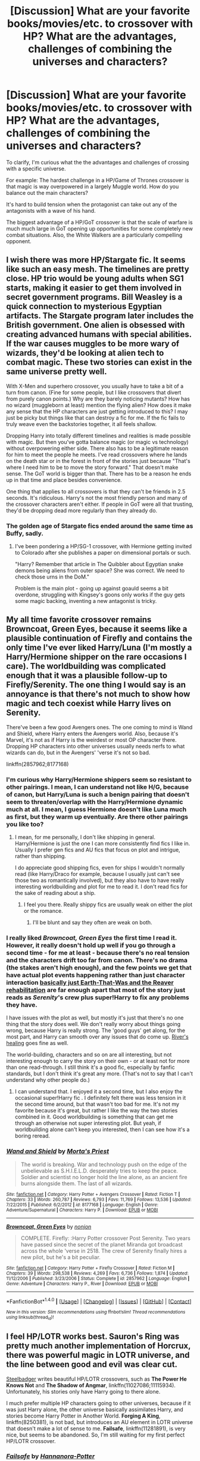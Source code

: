 #+TITLE: [Discussion] What are your favorite books/movies/etc. to crossover with HP? What are the advantages, challenges of combining the universes and characters?

* [Discussion] What are your favorite books/movies/etc. to crossover with HP? What are the advantages, challenges of combining the universes and characters?
:PROPERTIES:
:Author: blandge
:Score: 13
:DateUnix: 1472589069.0
:DateShort: 2016-Aug-31
:FlairText: Discussion
:END:
To clarify, I'm curious what the the advantages and challenges of crossing with a specific universe.

For example: The hardest challenge in a HP/Game of Thrones crossover is that magic is way overpowered in a largely Muggle world. How do you balance out the main characters?

It's hard to build tension when the protagonist can take out any of the antagonists with a wave of his hand.

The biggest advantage of a HP/GoT crossover is that the scale of warfare is much much large in GoT opening up opportunities for some completely new combat situations. Also, the White Walkers are a particularly compelling opponent.


** I wish there was more HP/Stargate fic. It seems like such an easy mesh. The timelines are pretty close. HP trio would be young adults when SG1 starts, making it easier to get them involved in secret government programs. Bill Weasley is a quick connection to mysterious Egyptian artifacts. The Stargate program later includes the British government. One alien is obsessed with creating advanced humans with special abilities. If the war causes muggles to be more wary of wizards, they'd be looking at alien tech to combat magic. These two stories can exist in the same universe pretty well.

With X-Men and superhero crossover, you usually have to take a bit of a turn from canon. (Fine for some people, but I like crossovers that divert from purely canon points.) Why are they barely noticing mutants? How has no wizard (muggleborn at least) mention the flying alien? How does it make any sense that the HP characters are just getting introduced to this? I may just be picky but things like that can destroy a fic for me. If the fic fails to truly weave even the backstories together, it all feels shallow.

Dropping Harry into totally different timelines and realities is made possible with magic. But then you've gotta balance magic (or magic vs technology) without overpowering either side. There also has to be a legitimate reason for him to meet the people he meets. I've read crossovers where he lands on the death star or in the forest in front of the stories just because "That's where I need him to be to move the story forward." That doesn't make sense. The GoT world is bigger than that. There has to be a reason he ends up in that time and place besides convenience.

One thing that applies to all crossovers is that they can't be friends in 2.5 seconds. It's ridiculous. Harry's not the most friendly person and many of the crossover characters aren't either. If people in GoT were all that trusting, they'd be dropping dead more regularly than they already do.
:PROPERTIES:
:Author: muted90
:Score: 10
:DateUnix: 1472618624.0
:DateShort: 2016-Aug-31
:END:

*** The golden age of Stargate fics ended around the same time as Buffy, sadly.
:PROPERTIES:
:Author: Murky_Red
:Score: 4
:DateUnix: 1472628468.0
:DateShort: 2016-Aug-31
:END:

**** I've been pondering a HP/SG-1 crossover, with Hermione getting invited to Colorado after she publishes a paper on dimensional portals or such.

"Harry? Remember that article in The Quibbler about Egyptian snake demons being aliens from outer space? She was correct. We need to check those urns in the DoM."

Problem is the main plot - going up against goauld seems a bit overdone, struggling with Kingsey's goons only works if the guy gets some magic backing, inventing a new antagonist is tricky.
:PROPERTIES:
:Author: Starfox5
:Score: 4
:DateUnix: 1472642150.0
:DateShort: 2016-Aug-31
:END:


** My all time favorite crossover remains Browncoat, Green Eyes, because it seems like a plausible continuation of Firefly and contains the only time I've ever liked Harry/Luna (I'm mostly a Harry/Hermione shipper on the rare occasions I care). The worldbuilding was complicated enough that it was a plausible follow-up to Firefly/Serenity. The one thing I would say is an annoyance is that there's not much to show how magic and tech coexist while Harry lives on Serenity.

There've been a few good Avengers ones. The one coming to mind is Wand and Shield, where Harry enters the Avengers world. Also, because it's Marvel, it's not as if Harry is the weirdest or most OP character there. Dropping HP characters into other universes usually needs nerfs to what wizards can do, but in the Avengers' 'verse it's not so bad.

linkffn(2857962;8177168)
:PROPERTIES:
:Author: Akitcougar
:Score: 10
:DateUnix: 1472601578.0
:DateShort: 2016-Aug-31
:END:

*** I'm curious why Harry/Hermione shippers seem so resistant to other pairings. I mean, I can understand not like H/G, because of canon, but Harry/Luna is such a benign pairing that doesn't seem to threaten/overlap with the Harry/Hermione dynamic much at all. I mean, I guess Hermione doesn't like Luna much as first, but they warm up eventually. Are there other pairings you like too?
:PROPERTIES:
:Author: blandge
:Score: 6
:DateUnix: 1472617059.0
:DateShort: 2016-Aug-31
:END:

**** I mean, for me personally, I don't like shipping in general. Harry/Hermione is just the one I can more consistently find fics I like in. Usually I prefer gen fics and AU fics that focus on plot and intrigue, rather than shipping.

I do appreciate good shipping fics, even for ships I wouldn't normally read (like Harry/Draco for example, because I usually just can't see those two as romantically involved), but they also have to have really interesting worldbuilding and plot for me to read it. I don't read fics for the sake of reading about a ship.
:PROPERTIES:
:Author: Akitcougar
:Score: 8
:DateUnix: 1472617340.0
:DateShort: 2016-Aug-31
:END:

***** I feel you there. Really shippy fics are usually weak on either the plot or the romance.
:PROPERTIES:
:Author: blandge
:Score: 3
:DateUnix: 1472617584.0
:DateShort: 2016-Aug-31
:END:

****** I'll be blunt and say they often are weak on both.
:PROPERTIES:
:Author: Kazeto
:Score: 2
:DateUnix: 1472651135.0
:DateShort: 2016-Aug-31
:END:


*** I really liked /Browncoat, Green Eyes/ the first time I read it. However, it really doesn't hold up well if you go through a second time - for me at least - because there's no real tension and the characters drift too far from canon. There's no drama (the stakes aren't high enough), and the few points we get that have actual plot events happening rather than just character interaction [[/spoiler][basically just Earth-That-Was and the Reaver rehabilitation]] are far enough apart that most of the story just reads as /Serenity/'s crew plus super!Harry to fix any problems they have.

I have issues with the plot as well, but mostly it's just that there's no one thing that the story does well. We don't really worry about things going wrong, because Harry is really strong. The 'good guys' get along, for the most part, and Harry can smooth over any issues that do come up. [[/spoiler][River's healing]] goes fine as well.

The world-building, characters and so on are all interesting, but not interesting enough to carry the story on their own - or at least not for more than one read-through. I still think it's a good fic, especially by fanfic standards, but I don't think it's great any more. (That's not to say that I can't understand why other people do.)
:PROPERTIES:
:Author: waylandertheslayer
:Score: 6
:DateUnix: 1472662470.0
:DateShort: 2016-Aug-31
:END:

**** I can understand that. I enjoyed it a second time, but I also enjoy the occasional super!Harry fic . I definitely felt there was less tension in it the second time around, but that wasn't too bad for me. It's not my favorite because it's great, but rather I like the way the two stories combined in it. Good worldbuilding is something that can get me through an otherwise not super interesting plot. But yeah, if worldbuilding alone can't keep you interested, then I can see how it's a boring reread.
:PROPERTIES:
:Author: Akitcougar
:Score: 3
:DateUnix: 1472664600.0
:DateShort: 2016-Aug-31
:END:


*** [[http://www.fanfiction.net/s/8177168/1/][*/Wand and Shield/*]] by [[https://www.fanfiction.net/u/2690239/Morta-s-Priest][/Morta's Priest/]]

#+begin_quote
  The world is breaking. War and technology push on the edge of the unbelievable as S.H.I.E.L.D. desperately tries to keep the peace. Soldier and scientist no longer hold the line alone, as an ancient fire burns alongside them. The last of all wizards.
#+end_quote

^{/Site/: [[http://www.fanfiction.net/][fanfiction.net]] *|* /Category/: Harry Potter + Avengers Crossover *|* /Rated/: Fiction T *|* /Chapters/: 33 *|* /Words/: 260,787 *|* /Reviews/: 6,793 *|* /Favs/: 11,769 *|* /Follows/: 13,536 *|* /Updated/: 7/22/2015 *|* /Published/: 6/2/2012 *|* /id/: 8177168 *|* /Language/: English *|* /Genre/: Adventure/Supernatural *|* /Characters/: Harry P. *|* /Download/: [[http://www.ff2ebook.com/old/ffn-bot/index.php?id=8177168&source=ff&filetype=epub][EPUB]] or [[http://www.ff2ebook.com/old/ffn-bot/index.php?id=8177168&source=ff&filetype=mobi][MOBI]]}

--------------

[[http://www.fanfiction.net/s/2857962/1/][*/Browncoat, Green Eyes/*]] by [[https://www.fanfiction.net/u/649528/nonjon][/nonjon/]]

#+begin_quote
  COMPLETE. Firefly: :Harry Potter crossover Post Serenity. Two years have passed since the secret of the planet Miranda got broadcast across the whole 'verse in 2518. The crew of Serenity finally hires a new pilot, but he's a bit peculiar.
#+end_quote

^{/Site/: [[http://www.fanfiction.net/][fanfiction.net]] *|* /Category/: Harry Potter + Firefly Crossover *|* /Rated/: Fiction M *|* /Chapters/: 39 *|* /Words/: 298,538 *|* /Reviews/: 4,269 *|* /Favs/: 6,736 *|* /Follows/: 1,874 *|* /Updated/: 11/12/2006 *|* /Published/: 3/23/2006 *|* /Status/: Complete *|* /id/: 2857962 *|* /Language/: English *|* /Genre/: Adventure *|* /Characters/: Harry P., River *|* /Download/: [[http://www.ff2ebook.com/old/ffn-bot/index.php?id=2857962&source=ff&filetype=epub][EPUB]] or [[http://www.ff2ebook.com/old/ffn-bot/index.php?id=2857962&source=ff&filetype=mobi][MOBI]]}

--------------

*FanfictionBot*^{1.4.0} *|* [[[https://github.com/tusing/reddit-ffn-bot/wiki/Usage][Usage]]] | [[[https://github.com/tusing/reddit-ffn-bot/wiki/Changelog][Changelog]]] | [[[https://github.com/tusing/reddit-ffn-bot/issues/][Issues]]] | [[[https://github.com/tusing/reddit-ffn-bot/][GitHub]]] | [[[https://www.reddit.com/message/compose?to=tusing][Contact]]]

^{/New in this version: Slim recommendations using/ ffnbot!slim! /Thread recommendations using/ linksub(thread_id)!}
:PROPERTIES:
:Author: FanfictionBot
:Score: 1
:DateUnix: 1472601597.0
:DateShort: 2016-Aug-31
:END:


** I feel HP/LOTR works best. Sauron's Ring was pretty much another implementation of Horcrux, there was powerful magic in LOTR universe, and the line between good and evil was clear cut.

[[https://www.fanfiction.net/u/5291694/Steelbadger][Steelbadger]] writes beautiful HP/LOTR crossovers, such as *The Power He Knows Not* and *The Shadow of Angmar*, linkffn(11027086;11115934). Unfortunately, his stories only have Harry going to there alone.

I much prefer multiple HP characters going to other universes, because if it was just Harry alone, the other universe basically assimilates Harry, and stories become Harry Potter in Another World. *Forging A King*, linkffn(8250381), is not bad, but introduces an AU element in LOTR universe that doesn't make a lot of sense to me. *Failsafe*, linkffn(11281891), is very nice, but seems to be abandoned. So, I'm still waiting for my first perfect HP/LOTR crossover.
:PROPERTIES:
:Author: InquisitorCOC
:Score: 9
:DateUnix: 1472593171.0
:DateShort: 2016-Aug-31
:END:

*** [[http://www.fanfiction.net/s/11281891/1/][*/Failsafe/*]] by [[https://www.fanfiction.net/u/416453/Hannanora-Potter][/Hannanora-Potter/]]

#+begin_quote
  Tackling the last traces of magic Voldemort left scattered around Britain, a magical disaster causes Harry and Ginny to wake up in the dungeons of a ruined fortress. It doesn't take them long to realise that something is very, very wrong... Post DH
#+end_quote

^{/Site/: [[http://www.fanfiction.net/][fanfiction.net]] *|* /Category/: Harry Potter + Lord of the Rings Crossover *|* /Rated/: Fiction T *|* /Chapters/: 18 *|* /Words/: 67,300 *|* /Reviews/: 254 *|* /Favs/: 540 *|* /Follows/: 887 *|* /Updated/: 8/31/2015 *|* /Published/: 5/30/2015 *|* /id/: 11281891 *|* /Language/: English *|* /Genre/: Adventure/Humor *|* /Characters/: Harry P., Ginny W., Gandalf, Aragorn *|* /Download/: [[http://www.ff2ebook.com/old/ffn-bot/index.php?id=11281891&source=ff&filetype=epub][EPUB]] or [[http://www.ff2ebook.com/old/ffn-bot/index.php?id=11281891&source=ff&filetype=mobi][MOBI]]}

--------------

[[http://www.fanfiction.net/s/11115934/1/][*/The Shadow of Angmar/*]] by [[https://www.fanfiction.net/u/5291694/Steelbadger][/Steelbadger/]]

#+begin_quote
  The Master of Death is a dangerous title; many would claim to hold a position greater than Death. Harry is pulled to Middle-earth by the Witch King of Angmar in an attempt to bring Morgoth back to Arda. A year later Angmar falls and Harry is freed. What will he do with the eternity granted to him? Story begins 1000 years before LotR. Eventual major canon divergence.
#+end_quote

^{/Site/: [[http://www.fanfiction.net/][fanfiction.net]] *|* /Category/: Harry Potter + Lord of the Rings Crossover *|* /Rated/: Fiction M *|* /Chapters/: 15 *|* /Words/: 99,880 *|* /Reviews/: 1,818 *|* /Favs/: 5,202 *|* /Follows/: 6,729 *|* /Updated/: 5/20 *|* /Published/: 3/15/2015 *|* /id/: 11115934 *|* /Language/: English *|* /Genre/: Adventure *|* /Characters/: Harry P. *|* /Download/: [[http://www.ff2ebook.com/old/ffn-bot/index.php?id=11115934&source=ff&filetype=epub][EPUB]] or [[http://www.ff2ebook.com/old/ffn-bot/index.php?id=11115934&source=ff&filetype=mobi][MOBI]]}

--------------

[[http://www.fanfiction.net/s/8250381/1/][*/Forging A King/*]] by [[https://www.fanfiction.net/u/3533063/Lady-Celestial-Star][/Lady Celestial Star/]]

#+begin_quote
  Fifth year, Harry's been banished into a painting by the despicable Umbridge. Now he has to find a way back home, and the only way he can do that, is by finding the scattered jewels of the Wizard's Crown. Can his new-found friends help him, or will being with them end his life and chances of ever getting home? Based more on the LOTR movies than the LOTR books.
#+end_quote

^{/Site/: [[http://www.fanfiction.net/][fanfiction.net]] *|* /Category/: Harry Potter + Lord of the Rings Crossover *|* /Rated/: Fiction T *|* /Chapters/: 58 *|* /Words/: 177,080 *|* /Reviews/: 2,835 *|* /Favs/: 3,164 *|* /Follows/: 2,878 *|* /Updated/: 6/27/2014 *|* /Published/: 6/24/2012 *|* /Status/: Complete *|* /id/: 8250381 *|* /Language/: English *|* /Genre/: Adventure/Hurt/Comfort *|* /Characters/: Harry P., Aragorn *|* /Download/: [[http://www.ff2ebook.com/old/ffn-bot/index.php?id=8250381&source=ff&filetype=epub][EPUB]] or [[http://www.ff2ebook.com/old/ffn-bot/index.php?id=8250381&source=ff&filetype=mobi][MOBI]]}

--------------

[[http://www.fanfiction.net/s/11027086/1/][*/The Power He Knows Not/*]] by [[https://www.fanfiction.net/u/5291694/Steelbadger][/Steelbadger/]]

#+begin_quote
  A decade ago Harry Potter found himself in a beautiful and pristine land. After giving up hope of finding his friends he settled upon the wide plains below the mountains. Peaceful years pass before a Ranger brings an army to his door and he feels compelled once again to fight. Perhaps there is more to be found here than solitude alone. Harry/Éowyn.
#+end_quote

^{/Site/: [[http://www.fanfiction.net/][fanfiction.net]] *|* /Category/: Harry Potter + Lord of the Rings Crossover *|* /Rated/: Fiction T *|* /Chapters/: 11 *|* /Words/: 68,753 *|* /Reviews/: 672 *|* /Favs/: 3,020 *|* /Follows/: 1,844 *|* /Updated/: 2/27/2015 *|* /Published/: 2/6/2015 *|* /Status/: Complete *|* /id/: 11027086 *|* /Language/: English *|* /Genre/: Adventure/Romance *|* /Characters/: <Harry P., Eowyn> *|* /Download/: [[http://www.ff2ebook.com/old/ffn-bot/index.php?id=11027086&source=ff&filetype=epub][EPUB]] or [[http://www.ff2ebook.com/old/ffn-bot/index.php?id=11027086&source=ff&filetype=mobi][MOBI]]}

--------------

*FanfictionBot*^{1.4.0} *|* [[[https://github.com/tusing/reddit-ffn-bot/wiki/Usage][Usage]]] | [[[https://github.com/tusing/reddit-ffn-bot/wiki/Changelog][Changelog]]] | [[[https://github.com/tusing/reddit-ffn-bot/issues/][Issues]]] | [[[https://github.com/tusing/reddit-ffn-bot/][GitHub]]] | [[[https://www.reddit.com/message/compose?to=tusing][Contact]]]

^{/New in this version: Slim recommendations using/ ffnbot!slim! /Thread recommendations using/ linksub(thread_id)!}
:PROPERTIES:
:Author: FanfictionBot
:Score: 1
:DateUnix: 1472593197.0
:DateShort: 2016-Aug-31
:END:


** An advantage is definitely the diversity of characters. It also serves as a way of making an OP character or a really depressing fic ( Character stuck in another world, character ancient and everybody else dead). I find the easiest and my favourite ways to do a crossover is to make Harry MoD, or stick him in another universe. Another advantage is it helps give characters more power without having to explain their origins too deeply.

It is also very fun to mash the universe's together as the wizarding world is secret anyway. For example you could have Sherlock trying to figure out a wizard/witches secret.

My own personal favourite crossovers with Harry Potter are The Avengers, Death Note, Lord Of The Rings and Tokyo Ghoul.

I overall think crossovers are awesome, and spice up the fanfiction a bit.
:PROPERTIES:
:Author: Maruif
:Score: 3
:DateUnix: 1472591309.0
:DateShort: 2016-Aug-31
:END:

*** u/Ruljinn:
#+begin_quote
  For example you could have Sherlock trying to figure out a wizard/witches secret.
#+end_quote

A story I never knew I wanted until just now... TO THE ARCHIVES!
:PROPERTIES:
:Author: Ruljinn
:Score: 2
:DateUnix: 1472604923.0
:DateShort: 2016-Aug-31
:END:

**** In case you hadn't found it yet, here you go linkffn(8106457)
:PROPERTIES:
:Author: Ryder10
:Score: 2
:DateUnix: 1472647734.0
:DateShort: 2016-Aug-31
:END:

***** [[http://www.fanfiction.net/s/8106457/1/][*/A Scandal in Baker Street/*]] by [[https://www.fanfiction.net/u/1156945/Muffliato][/Muffliato/]]

#+begin_quote
  The Potters' move to 221 Baker Street was fairly misguided. Yes, the nosy neighbours and poisonous press weren't outright trying to kill them. But a consulting criminal knows exactly how to burn their hearts. So as London falls and memories shatter, a hero may be rewritten. --- Book 1 is finished! Working on Book 2 with PotterWhoLock.
#+end_quote

^{/Site/: [[http://www.fanfiction.net/][fanfiction.net]] *|* /Category/: Harry Potter + Sherlock Crossover *|* /Rated/: Fiction K+ *|* /Chapters/: 27 *|* /Words/: 184,299 *|* /Reviews/: 438 *|* /Favs/: 513 *|* /Follows/: 766 *|* /Updated/: 5/31/2014 *|* /Published/: 5/11/2012 *|* /id/: 8106457 *|* /Language/: English *|* /Genre/: Mystery/Family *|* /Characters/: <Harry P., Ginny W.> <Sherlock H., John W.> *|* /Download/: [[http://www.ff2ebook.com/old/ffn-bot/index.php?id=8106457&source=ff&filetype=epub][EPUB]] or [[http://www.ff2ebook.com/old/ffn-bot/index.php?id=8106457&source=ff&filetype=mobi][MOBI]]}

--------------

*FanfictionBot*^{1.4.0} *|* [[[https://github.com/tusing/reddit-ffn-bot/wiki/Usage][Usage]]] | [[[https://github.com/tusing/reddit-ffn-bot/wiki/Changelog][Changelog]]] | [[[https://github.com/tusing/reddit-ffn-bot/issues/][Issues]]] | [[[https://github.com/tusing/reddit-ffn-bot/][GitHub]]] | [[[https://www.reddit.com/message/compose?to=tusing][Contact]]]

^{/New in this version: Slim recommendations using/ ffnbot!slim! /Thread recommendations using/ linksub(thread_id)!}
:PROPERTIES:
:Author: FanfictionBot
:Score: 2
:DateUnix: 1472647753.0
:DateShort: 2016-Aug-31
:END:


***** Just finished the first chapter.

This is hilarious. Thank you so very much for linking this.
:PROPERTIES:
:Author: Ruljinn
:Score: 1
:DateUnix: 1472655237.0
:DateShort: 2016-Aug-31
:END:

****** The author really nails Watson and Sherlock and their interactions
:PROPERTIES:
:Author: Ryder10
:Score: 1
:DateUnix: 1472655454.0
:DateShort: 2016-Aug-31
:END:


***** I just read a part of it. It was ok initially, but as often with this author, the plot gets more and more outlandish and implausible. I made it until J.K. Rowling appeared as a character, and that was enough for me.

Another thing is that this author has NEVER finished a long fic so far.
:PROPERTIES:
:Author: InquisitorCOC
:Score: 1
:DateUnix: 1472674032.0
:DateShort: 2016-Sep-01
:END:

****** Lol really? I never finished it, someone recommended it to me a while back and I read the first few chapters but got distracted and forgot about it. I only remembered it when OP mentioned Sherlock trying to figure out a wizards secret since that's what he does for the chapters I read
:PROPERTIES:
:Author: Ryder10
:Score: 1
:DateUnix: 1472676227.0
:DateShort: 2016-Sep-01
:END:

******* yeah, and Moriarty suddenly controlled everything from MI5 to Downing Street to Azkaban and to Ministry, completely outlandish.
:PROPERTIES:
:Author: InquisitorCOC
:Score: 1
:DateUnix: 1472676621.0
:DateShort: 2016-Sep-01
:END:

******** Oh. Well I'd like to take back my recommendation...
:PROPERTIES:
:Author: Ryder10
:Score: 1
:DateUnix: 1472678254.0
:DateShort: 2016-Sep-01
:END:


** My favorite crossovers are Avengers, Sandman, Naruto, and Star Wars.

Star wars goes well with HP but you have to be careful to keep them on a level playing field a la Havoc Side of the Force.

Naruto is one of the few universes with powers on an equal level or possibly even more powerful than HP magic.

Sandman because I'm a huge sucker for Master of Death fics :3

Avengers because the whole cast is fun to play with, and the Asgardians interacting with wizards is always fun to read.

Bleach is another good one, but I haven't given much thought as to how well Reiatsu or whatever it is would interact with magic. I do have a plotbunny for a yoruichixHarry fic where Harry is a cat animagus and wanders into town, apparates in Yoruichi's sight and then it devolves into a game of cat tag.

Supernatural is probably also a good fit, but I don't run with that fandom so I couldn't say how well.

The advantages are clear: You have a lot more variety to work with, and if you can make the power scales of different universes work relatively well together you can craft compelling conflicts without making either side too overpowered.

The downside is that some universes just really don't work; not without a lot of handwaving, at least. Some universes /need/ dimensional or temporal portals to set the stage, which can be a tiresome trope at times.

Beyond that, it's all execution. With a lot of planning, you can make just about anything work.
:PROPERTIES:
:Author: Averant
:Score: 6
:DateUnix: 1472592638.0
:DateShort: 2016-Aug-31
:END:

*** u/Ryder10:
#+begin_quote
  Some universes need dimensional or temporal portals to set the stage, which can be a tiresome trope at times.
#+end_quote

As someone writing a crossover where that literally happens in the first chapter in order to set up the rest of the story.... well I'm sorry but sometimes it just works. Also it's HP/Warcraft and portals to other worlds aren't unheard of in the Warcraft lore.
:PROPERTIES:
:Author: Ryder10
:Score: 2
:DateUnix: 1472646450.0
:DateShort: 2016-Aug-31
:END:


*** The Naruto universe kind of kicks HP's ass.
:PROPERTIES:
:Author: chaosattractor
:Score: 2
:DateUnix: 1472600412.0
:DateShort: 2016-Aug-31
:END:

**** In a lot of cases, yeah. Mostly in physical areas, and maybe seals. But if they try to do their big flashy elemental jutsus wizards just go "physics lol" like they do everything else.
:PROPERTIES:
:Author: Averant
:Score: 2
:DateUnix: 1472603401.0
:DateShort: 2016-Aug-31
:END:

***** Wizards are far too slow, is the problem.
:PROPERTIES:
:Author: chaosattractor
:Score: 3
:DateUnix: 1472631010.0
:DateShort: 2016-Aug-31
:END:

****** Hence "mostly in physical areas", yes. :)
:PROPERTIES:
:Author: Averant
:Score: 1
:DateUnix: 1472634027.0
:DateShort: 2016-Aug-31
:END:


***** The problem is that ninja are too fast. With throwing weapons and AK available, HP/Naruto crossover fights are basically between glass cannons and whoever attacks first wins, unless one side has some sort of extra protection (and in that case, the protected side wins).

Harry Potter has unaugmented humans, which makes for some difficulties with various crossovers. In a lot of worlds (especially anime), it's expected that people can tank serious hits without dying, but in HP you dodge or shield or die, pretty much.
:PROPERTIES:
:Author: waylandertheslayer
:Score: 2
:DateUnix: 1472662702.0
:DateShort: 2016-Aug-31
:END:


***** I run the naruto knows seals community, can't say I've ever seen a crossover where that's a big thing though
:PROPERTIES:
:Author: Epwydadlan1
:Score: 1
:DateUnix: 1472610438.0
:DateShort: 2016-Aug-31
:END:


** Pokemon. I love the idea of the HP characters going to a Pokemon school instead of wizard school. Only problem is no-one wants to write that, they're all Wizard Harry in the Pokemon universe or Pokemon animagus or something. The only fic i've read that fits what I want goes off the rails around the 3rd sequel.
:PROPERTIES:
:Score: 2
:DateUnix: 1472597981.0
:DateShort: 2016-Aug-31
:END:

*** Which one is this? Sounds cool!
:PROPERTIES:
:Author: adapt2evolve
:Score: 1
:DateUnix: 1472651727.0
:DateShort: 2016-Aug-31
:END:

**** linkffn(Harry Potter and the Master's Ball) - really good, but as [[/u/iamthewookienow]] mentions, it's mostly the first two parts that are amazing. After that it becomes its own story rather than reusing a lot of HP plot crossed with Pokemon, and the characters have developed enough that there's not much of the HPverse left in it. If you like Pokemon stories you'll probably still enjoy it, though.
:PROPERTIES:
:Author: waylandertheslayer
:Score: 2
:DateUnix: 1472662806.0
:DateShort: 2016-Aug-31
:END:

***** [[http://www.fanfiction.net/s/9305868/1/][*/Harry Potter and the Master's Ball/*]] by [[https://www.fanfiction.net/u/464973/Mr-Chaos][/Mr. Chaos/]]

#+begin_quote
  Welcome to the Avalon Region. Here, children go to Hogwarts, the premiere school for inspiring trainers, where they learn how to train Pokemon. This year promises to be special, for Harry Potter, the destroyer of Voldemort, is coming to take his place among the future trainers and begin his Pokemon Journey. Book 1 in the Harry Potter: Pokemon Master series.
#+end_quote

^{/Site/: [[http://www.fanfiction.net/][fanfiction.net]] *|* /Category/: Pokémon + Harry Potter Crossover *|* /Rated/: Fiction K+ *|* /Chapters/: 21 *|* /Words/: 88,119 *|* /Reviews/: 478 *|* /Favs/: 853 *|* /Follows/: 394 *|* /Updated/: 8/18/2013 *|* /Published/: 5/18/2013 *|* /Status/: Complete *|* /id/: 9305868 *|* /Language/: English *|* /Genre/: Adventure *|* /Characters/: Harry P. *|* /Download/: [[http://www.ff2ebook.com/old/ffn-bot/index.php?id=9305868&source=ff&filetype=epub][EPUB]] or [[http://www.ff2ebook.com/old/ffn-bot/index.php?id=9305868&source=ff&filetype=mobi][MOBI]]}

--------------

*FanfictionBot*^{1.4.0} *|* [[[https://github.com/tusing/reddit-ffn-bot/wiki/Usage][Usage]]] | [[[https://github.com/tusing/reddit-ffn-bot/wiki/Changelog][Changelog]]] | [[[https://github.com/tusing/reddit-ffn-bot/issues/][Issues]]] | [[[https://github.com/tusing/reddit-ffn-bot/][GitHub]]] | [[[https://www.reddit.com/message/compose?to=tusing][Contact]]]

^{/New in this version: Slim recommendations using/ ffnbot!slim! /Thread recommendations using/ linksub(thread_id)!}
:PROPERTIES:
:Author: FanfictionBot
:Score: 1
:DateUnix: 1472662853.0
:DateShort: 2016-Aug-31
:END:


** I'm a huge fan of HP/GOT, and still waiting for a proper Harry/Daenerys fic. I'm sure it can be done, it would just take a far more talented writer than me.

Also love HP/Dresden Files. It's got a ton of advantages, but one of the biggest is that playing field is relatively even. A normal HP wizard and a normal Dresden wizard would be on a (relatively) even playing field. Besides for things like the killing curse (which is inherently imbalanced even in the HP universe), you can give good points for both magic systems.

The "big bads" in the Dresden universe also tend to be far bigger and far badder than anything HP has to throw around. Voldemort ain't shit compared to the Walkers, nor the Lords of Outer Night. The Dresden verse has a huge world and amount of interesting characters to bring together, and multiple points in the timeline that HP Harry could be integrated into fairly easily.

To be honest I've read so much HP fanfiction I always prefer crossover fics where Harry wanders into another world, rather than the opposite. That said, the HP world is so big and expansive that you can integrate things from other books/movies fairly easily, without really disrupting everything.
:PROPERTIES:
:Author: Servalpur
:Score: 3
:DateUnix: 1472594192.0
:DateShort: 2016-Aug-31
:END:

*** Harry in GOT seems to be plagued with fics where they just use his name and then put in a completely different character.

Also dresden: Todeswind has to be butcher, he writes Harry waaaay too well for it not to be.
:PROPERTIES:
:Author: Epwydadlan1
:Score: 3
:DateUnix: 1472610547.0
:DateShort: 2016-Aug-31
:END:

**** u/Servalpur:
#+begin_quote
  Harry in GOT seems to be plagued with fics where they just use his name and then put in a completely different character.
#+end_quote

Yeah, I feel that. I think it really depends on the story premise. The idea of having canon Harry somehow get transported into the GOT world is /really/ hard to do, even though I'd love to see it done right. It's just that the ideals and morality of the worlds clash so much, it seems like the only real possibility is Harry being gutted when he fucks up.

[[https://www.fanfiction.net/s/11098283/1/The-Black-Prince][The Black Prince]] is the best HP/GOT crossover I've read, and it gets around this by making Harry a reincarnated version of himself. His memories of his past life are hazy, so it's not really the same character. That said, I think it works because many of the base characteristics that make Harry who he is are still there. It's just that he was raised in a certain way and in a certain society. He's still rash, headstrong, quick to anger and sometimes childish, it's just that he was raised as prince in the GOT world.
:PROPERTIES:
:Author: Servalpur
:Score: 2
:DateUnix: 1472649000.0
:DateShort: 2016-Aug-31
:END:

***** I'm on that Fic, glad the Author is doing regularish updates now.

I am okay with a little OC, or starting out regular and then adding more development in a a long deck of a chapter to make him OC, like in 'The Difference One Man Can Make' where Harry goes on a world Journey following the fall of Voldemort and learns all kind of magic, gets transported to the GOT universe and then basically builds an empire from the Wildlings. that's an enjoyable story where I can totally see Harry doing due to his motivations.

There are others that I hate, that basically say, oh this is Harry reincarnated, his name is some amalgamation of Harry and a Targaryan name, and now he is a blood thirsty tyrant that has 3 sister wives all have dragons and they all have naughty threesomes... /please review my story(read self insert porno)!/ or some variation of that. I hate those.
:PROPERTIES:
:Author: Epwydadlan1
:Score: 2
:DateUnix: 1472653968.0
:DateShort: 2016-Aug-31
:END:


**** Read "Wizard of Harrenhall"

It's the only good Harry Potter/Game of Thrones I have ever read.

In this story, Harry does not waste time pandering to nobility, or kissing up to 'honorable schmonable' Starks, or Daenerys.

Instead, Harry brings magic back into the world, crushes the nobility, turns their castles into schools for the common man.

The best part of the story is the confrontation between Daenerys and Harry. She is completely owned.

"Wizard in Harrenhall" shows what would really happen if a freedom fighter with reality altering powers, like Harry, entered a world like Westeros where Nobility oppresses the population.

You can obviously guess that Harry doesn't waste time pretending to be a lord or kissing up to nobility.
:PROPERTIES:
:Score: 1
:DateUnix: 1472616860.0
:DateShort: 2016-Aug-31
:END:

***** That sounds terrible.

Honestly the worst Gary Stu ever. Harry would be dead in a week. It doesn't take him losing in a sword fight, it just takes someone poisoning his food or slitting his throat while he sleeps or stealing his wand or basically any other underhanded tactic commonly employed throughout the Game of Thrones series.

Oh let me guess the author explains it away by making Harry super OP and being able to read everyone else's minds so they can't betray him. He probably also has the ability to see auras or some other nonsense so that he can tell when he's in danger.

Whoever wrote that story doesn't understand Harry Potter or Game of Thrones if they think Harry would just come in and completely remake the world. Game of Thrones is a game of political intrigue, alliances and betrayals. The entire point of the series is that the white knight doesn't win, he get's stabbed in the heart at his Uncle's wedding.

Also Dragons. Drogon would bbq Harry in seconds.
:PROPERTIES:
:Author: Ryder10
:Score: -1
:DateUnix: 1472648196.0
:DateShort: 2016-Aug-31
:END:

****** While I agree that the fic in question seems like a Gary Stu breeding ground, it's extremely unlikely that Harry would be easy to kill in Westeros. The magic in ASOIAF is mysterious, dangerous, and near impossible to control; if you were to drop in your average HP universe wizard, his magic would beat the stuffing out of most of his opponents, purely because the more "mundane" magic of the HP world works on a more consistent and accurate basis than the magic we see in ASOIAF. Furthermore, he's got the ultimate power in being able to apparate the second he senses danger; in a world where it takes weeks to travel a few hundred miles, it's incredibly difficult to overestimate the advantage of being able to traverse that same distance in a few seconds.

#+begin_quote
  The entire point of the series is that the white knight doesn't win, he get's stabbed in the heart at his Uncle's wedding.
#+end_quote

Well, this really isn't the point of ASOIAF. The "bad guys" in the series get punished just as suddenly and mercilessly as the good guys; to suggest this is the point of the series is at best a shallow interpretation of the series.

The point of the series is a criticism of feudal society, which most high fantasy presents as strangely utopian. Most fantasy describes the lives of peasants as a rural idyll of wholesome work by day and telling tavern-tales around a roaring fire by night, and the lives of nobles as being filled with rich extravagance, big castles, and grand balls. GRRM's point is that a society brought together through brutal conquest and held through nepotism, creates a perfect vacuum for political intrigue and everything that entails: from competing interests to wedding assassinations to [[http://awoiaf.westeros.org/index.php/Elia_Martell#Robert.27s_Rebellion][grotesque war crimes]]. And [[http://awoiaf.westeros.org/index.php/Oberyn_Martell][revenge]] for grotesque war crimes. And revenge for revenge for grotesque war crimes, [[http://awoiaf.westeros.org/index.php/Ellaria_Sand#Quotes_by_Ellaria][round and round forever.]] All of this serves only to disenfranchise both peasants and nobles alike, and ultimately undermines that society's ability to defend against greater threats, such as The Others. [[https://www.youtube.com/watch?v=DWmryAVUoL8&feature=youtu.be&t=2m50s][In other words]]...

#+begin_quote
  Also Dragons. Drogon would bbq Harry in seconds.
#+end_quote

It's a bit odd to state Drogon would kill Harry in seconds when a major plot point in GOF is Harry facing down a very angry dragon and surviving.

*Edited for elaboration.
:PROPERTIES:
:Author: Zeitgeist84
:Score: 5
:DateUnix: 1472669848.0
:DateShort: 2016-Aug-31
:END:

******* u/Ryder10:
#+begin_quote
  it's extremely unlikely that Harry would be easy to kill in Westeros.
#+end_quote

In a straight up head to head fight Harry would be hard to kill because he has magic, I never disagreed with that. I disagreed with the fact that any of his opponents would fight him in that matter. Most of them would kill him in his sleep, poison his food, stab him in the back. Harry would be a puppet on strings for the likes of Little Finger and Varys because he has no idea how to play a political game.

#+begin_quote
  Furthermore, he's got the ultimate power in being able to apparate the second he senses danger;
#+end_quote

If he had his wand in his hand at that moment and was prepared to apparate, otherwise he'd be standing there with a stupid look on his face and dagger in his back while a faceless man vanished into the crowd.

#+begin_quote
  It's a bit odd to state Drogon would kill Harry in seconds when a major plot point in GOF is Harry facing down a very angry dragon and surviving.
#+end_quote

A dragon chained to the ground and focused on defending it's nest. Also there's no saying Harry would have a broom in Westeros given that he has no idea how to create one. Although with the premise of this story he probably happened to have a 7 compartment trunk with a fully stocked library, mini-mansion and quidditch pitch in his pocket when he was transported to Westeros. In GoF Harry had his Firebolt which is the only way he survived that dragon, otherwise he was dead.
:PROPERTIES:
:Author: Ryder10
:Score: 2
:DateUnix: 1472670732.0
:DateShort: 2016-Aug-31
:END:

******** u/Zeitgeist84:
#+begin_quote
  Most of them would kill him in his sleep, poison his food, stab him in the back.
#+end_quote

It's not particularly easy to do any of those things you've suggested, even if Harry's not particularly powerful. Few people in the series get assassinated in their sleep, even the stupid ones. Poisoning happens, but requires an incredible amount of foresight, planning, and dumb luck. Same thing with stabbing a person in the back.

#+begin_quote
  Harry would be a puppet on strings for the likes of Little Finger and Varys because he has no idea how to play a political game.
#+end_quote

I agree with you here, but it's not necessarily negative: this would be a good way to balance Harry out in an ASOIAF crossover, since he's so obviously overpowered in a fair fight, and it would force him to use alternative methods than brute forcing his way through the fic.

#+begin_quote
  If he had his wand in his hand at that moment and was prepared to apparate, otherwise he'd be standing there with a stupid look on his face and dagger in his back while a faceless man vanished into the crowd.
#+end_quote

Faceless Men probably wouldn't come after Harry to begin with. If the FM were cheap, people would be getting assassinated by them left-and-right. As such, the pricetag they'd put on a full-on wizard would probably be so high that even Tywin might not be able to afford it.

#+begin_quote
  A dragon chained to the ground and focused on defending it's nest. Also there's no saying Harry would have a broom in Westeros given that he has no idea how to create one. Although with the premise of this story he probably happened to have a 7 compartment trunk with a fully stocked library, mini-mansion and quidditch pitch in his pocket when he was transported to Westeros. In GoF Harry had his Firebolt which is the only way he survived that dragon, otherwise he was dead.
#+end_quote

I'm fairly sure the dragon broke free of its chain and Harry was fourteen, without the proper knowledge of how to defeat a dragon. And, it's fair to assume that in the case of 1v1-ing a dragon, Harry would have his wand out and ready to apparate when things go sour.
:PROPERTIES:
:Author: Zeitgeist84
:Score: 2
:DateUnix: 1472671860.0
:DateShort: 2016-Sep-01
:END:

********* The first part is once again me basing everything off the description provided above where Harry just took over everything and beat all the bad guys because he has magic. Op mentioned turning castles into schools, the owners of said castles and the owners of castles who are afraid of losing them would look to any under handed method to beat Harry. In OP's description Harry isn't playing smart and he isn't looking for friends, he's just some idiot starting a revolution without considering the consequences. A well written HP/GoT would be fantastic as long as Harry wasn't running around like an idiot pissing every one off.

#+begin_quote
  f the FM were cheap, people would be getting assassinated by them left-and-right.
#+end_quote

They are relatively cheap, this past season the second string actress was able to pay for one and she clearly wasn't making a decent amount of money. Also Arya's first mission was to kill a merchant for a fishermans family, also not that rich probably.

The dragon only broke free in the movies so they could make it exciting, in the book it stayed put I believe.

For the most part I'm not disagreeing with you, in a well written story Harry would be a force to be reckoned with in Westeros. However, in the story OP described he's an idiot heading for an early grave.
:PROPERTIES:
:Author: Ryder10
:Score: 2
:DateUnix: 1472673337.0
:DateShort: 2016-Sep-01
:END:

********** u/Zeitgeist84:
#+begin_quote
  In OP's description Harry isn't playing smart and he isn't looking for friends, he's just some idiot starting a revolution without considering the consequences. A well written HP/GoT would be fantastic as long as Harry wasn't running around like an idiot pissing every one off.
#+end_quote

Agreed. There has to be some nuance; dropping Harry into the ASOIAF-verse and having him fix everything lickety-split is stupid.

#+begin_quote
  They are relatively cheap, this past season the second string actress was able to pay for one and she clearly wasn't making a decent amount of money. Also Arya's first mission was to kill a merchant for a fishermans family, also not that rich probably.
#+end_quote

The FM sets their prices depending on the how well-known and secure/powerful the target is. A mummer and a merchant in Braavos aren't worth much, a full-blown wizard, a man who is practically unbeatable in one-on-one combat and taking on the great houses of Westeros, would certainly cost more than most are willing to pay.

#+begin_quote
  The dragon only broke free in the movies so they could make it exciting, in the book it stayed put I believe.
#+end_quote

Possibly, been a while since I've read GOF or watched the adaptation, so I could be mixing things up.

#+begin_quote
  For the most part I'm not disagreeing with you, in a well written story Harry would be a force to be reckoned with in Westeros. However, in the story OP described he's an idiot heading for an early grave.
#+end_quote

Yeah, I get what you're saying now; the recced fic doesn't exactly sound all that impressive.
:PROPERTIES:
:Author: Zeitgeist84
:Score: 1
:DateUnix: 1472674041.0
:DateShort: 2016-Sep-01
:END:


******** The Harry Potter in this story is more than a hundred years old, and navigated the political scene of a modern world with magic.

Varys and Littlefinger would have no chance.

Oh, and as for poison? Only magical poison affects Wizards.
:PROPERTIES:
:Score: 1
:DateUnix: 1472761212.0
:DateShort: 2016-Sep-02
:END:


******* Clearly what we need is Moody dropping into Westeros.
:PROPERTIES:
:Author: Murky_Red
:Score: 1
:DateUnix: 1472716443.0
:DateShort: 2016-Sep-01
:END:


****** I will try it, but it sounds a little preachy
:PROPERTIES:
:Author: Epwydadlan1
:Score: 1
:DateUnix: 1472654162.0
:DateShort: 2016-Aug-31
:END:

******* on the first chapter, Harry sounds OP and I can't really follow it
:PROPERTIES:
:Author: Epwydadlan1
:Score: 1
:DateUnix: 1472654683.0
:DateShort: 2016-Aug-31
:END:


****** Read the story before judging. All your fears are for naught.
:PROPERTIES:
:Score: -1
:DateUnix: 1472655071.0
:DateShort: 2016-Aug-31
:END:


** Harry Potter / A Song of Ice and Fire does crossover very well, and I don't think magic is very overpowered, unless you significantly buff canon Harry.

The magic in the world is quite strong, even if it is spread out. The Others present a challenge that isn't easily overcome, but in most fic they will be a secondary antagonist.

The problem with the crossover comes from motivation. Harry isn't very ambitious so authors have to find a believable way for Harry to want to do X which is best achieved by making him seek revenge. The primary conflict of a story being political in nature means it can't be easily overcome with magic.

An issue I've had with this crossover is that most people either forget Harry is essentially from the future. Harry won't know how to recreate most technologies, but he definitely has an understanding of disease and how it spreads which is the primary problem of the time.
:PROPERTIES:
:Author: howtopleaseme
:Score: 2
:DateUnix: 1472597683.0
:DateShort: 2016-Aug-31
:END:

*** It depends what age Harry is. 18 year old Harry is already powerful enough to rule Westeros (with the exception of the White Walkers)
:PROPERTIES:
:Author: blandge
:Score: 4
:DateUnix: 1472616386.0
:DateShort: 2016-Aug-31
:END:

**** I think Harry could take power with the imperious but he definitely couldn't keep it. Not to mention Harry wouldn't have the motivation to do that or the morals.
:PROPERTIES:
:Author: howtopleaseme
:Score: 2
:DateUnix: 1472618273.0
:DateShort: 2016-Aug-31
:END:

***** I see Harry as more of a companion or Jon or Dany in that regard. Sort of a Merlin figure to their Authur. That's what I'm working on in my fic anyway.

It's an interesting thought though.
:PROPERTIES:
:Author: blandge
:Score: 2
:DateUnix: 1472618571.0
:DateShort: 2016-Aug-31
:END:

****** Yeah that is how I'd do it too instead of Harry himself in charge. I still think he'll need a damn good motivator though.
:PROPERTIES:
:Author: howtopleaseme
:Score: 1
:DateUnix: 1472618694.0
:DateShort: 2016-Aug-31
:END:


** Crossovers with The Sandman can be amazing on the hands of the right writer. There's a great sense of wonder and powerful moments that come with the Primordials involvement and the beautiful poetry of Gaigman's style. Shame it's so rare to see these days.

Just an afterthought, are Coraline crossovers a thing?
:PROPERTIES:
:Score: 1
:DateUnix: 1472592674.0
:DateShort: 2016-Aug-31
:END:


** Harry Potter AUs that involve characters from other fandoms going to Hogwarts after Harry went are really common on AO3- see [[http://archiveofourown.org/tags/Alternate%20Universe%20-%20Hogwarts/works]] ; HP characters in another universe are not. So it depends on whether you're talking about the first or the second.
:PROPERTIES:
:Score: 1
:DateUnix: 1472596660.0
:DateShort: 2016-Aug-31
:END:


** I did start planning a HP/Everybody's gone to the Rapture crossover (I still think there is a perfect plot convergence there). I'm not going to finish it as a fanfiction though; it has turned into an original story. Which I'm quite happy about.
:PROPERTIES:
:Author: booksandpots
:Score: 1
:DateUnix: 1472625227.0
:DateShort: 2016-Aug-31
:END:


** I actually am usually not a fan of crossovers unless they're already canon but I read a really good Harry Potter one that crossed over with Pride and Prejudiced. I probably only liked it because it was only the Harry Potter cast and they were just put in the world/story instead of everyone meeting.

It wasn't directly the same and had some cute surprises so I enjoyed the effort of world building of who would be who.
:PROPERTIES:
:Author: NotaNPC
:Score: 1
:DateUnix: 1472657875.0
:DateShort: 2016-Aug-31
:END:


** Pokemon. I love the idea of the HP characters going to a Pokemon school instead of wizard school. Only problem is no-one wants to write that, they're all Wizard Harry in the Pokemon universe or Pokemon animagus or something. The only fic i've read that fits what I want goes off the rails around the 3rd sequel.
:PROPERTIES:
:Score: -3
:DateUnix: 1472597982.0
:DateShort: 2016-Aug-31
:END:


** For me, I don't generally like any crossovers of any kind. It asks too much of my suspension of disbelief. It's the one challenge that I cannot get over: adequately explaining why and how different characters from different media are in the same medium here. The immersion is off just because my mind keeps asking that question.
:PROPERTIES:
:Author: thebadams
:Score: -6
:DateUnix: 1472594229.0
:DateShort: 2016-Aug-31
:END:
